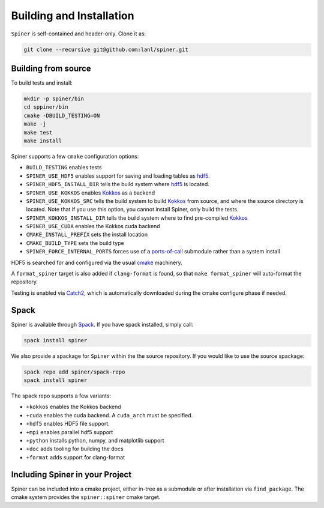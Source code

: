 .. _building:

Building and Installation
==========================

``Spiner`` is self-contained and header-only. Clone it as:

.. code-block:: bash

  git clone --recursive git@github.com:lanl/spiner.git


Building from source
^^^^^^^^^^^^^^^^^^^^^

To build tests and install:

.. code-block:: bash

  mkdir -p spiner/bin
  cd sppiner/bin
  cmake -DBUILD_TESTING=ON
  make -j
  make test
  make install

Spiner supports a few ``cmake`` configuration options:

* ``BUILD_TESTING`` enables tests
* ``SPINER_USE_HDF5`` enables support for saving and loading tables as `hdf5`_.
* ``SPINER_HDF5_INSTALL_DIR`` tells the build system where `hdf5`_ is located.
* ``SPINER_USE_KOKKOS`` enables `Kokkos`_ as a backend
* ``SPINER_USE_KOKKOS_SRC`` tells the build system to build `Kokkos`_ from source, and where the source directory is located. Note that if you use this option, you cannot install Spiner, only build the tests.
* ``SPINER_KOKKOS_INSTALL_DIR`` tells the build system where to find pre-compiled `Kokkos`_
* ``SPINER_USE_CUDA`` enables the Kokkos cuda backend
* ``CMAKE_INSTALL_PREFIX`` sets the install location
* ``CMAKE_BUILD_TYPE`` sets the build type
* ``SPINER_FORCE_INTERNAL_PORTS`` forces use of a `ports-of-call`_ submodule rather than a system install

.. _`hdf5`: https://www.hdfgroup.org/solutions/hdf5

.. _`Kokkos`: https://github.com/kokkos/kokkos

.. _`ports-of-call`: https://lanl.github.io/ports-of-call/main/index.html

HDF5 is searched for and configured via the usual `cmake`_ machinery.

.. _`cmake`: https://cmake.org/

A ``format_spiner`` target is also added if ``clang-format`` is found, so
that ``make format_spiner`` will auto-format the repository.

Testing is enabled via `Catch2`_, which is automatically downloaded
during the cmake configure phase if needed.

.. _`Catch2`: https://github.com/catchorg/Catch2

Spack
^^^^^^

Spiner is available through `Spack`_. If you have spack installed, simply call:

.. code-block:: bash

  spack install spiner

We also provide a spackage for ``Spiner`` within the
the source repository. If you would like to use the source spackage:

.. _Spack: https://spack.io/

.. code-block:: bash

  spack repo add spiner/spack-repo
  spack install spiner

The spack repo supports a few variants:

* ``+kokkos`` enables the Kokkos backend
* ``+cuda`` enables the cuda backend. A ``cuda_arch`` must be specified.
* ``+hdf5`` enables HDF5 file support.
* ``+mpi`` enables parallel hdf5 support
* ``+python`` installs python, numpy, and matplotlib support
* ``+doc`` adds tooling for building the docs
* ``+format`` adds support for clang-format

Including Spiner in your Project
^^^^^^^^^^^^^^^^^^^^^^^^^^^^^^^^^

Spiner can be included into a cmake project, either in-tree as a
submodule or after installation via ``find_package``.
The cmake system provides the ``spiner::spiner`` cmake target.
